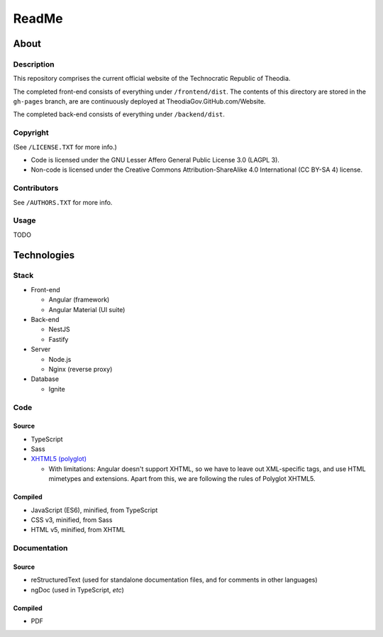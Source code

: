 ReadMe
################################################################################

About
^^^^^^^^^^^^^^^^^^^^^^^^^^^^^^^^^^^^^^^^^^^^^^^^^^^^^^^^^^^^^^^^^^^^^^^^^^^^^^^^

Description
================================================================================

This repository comprises the current official website of the Technocratic Republic of Theodia.

The completed front-end consists of everything under ``/frontend/dist``.
The contents of this directory are stored in the ``gh-pages`` branch, are are continuously deployed at TheodiaGov.GitHub.com/Website.

The completed back-end consists of everything under ``/backend/dist``.

Copyright
================================================================================
| (See ``/LICENSE.TXT`` for more info.)
- Code is licensed under the GNU Lesser Affero General Public License 3.0 (LAGPL 3).
- Non-code is licensed under the Creative Commons Attribution-ShareAlike 4.0 International (CC BY-SA 4) license.

Contributors
================================================================================
| See ``/AUTHORS.TXT`` for more info.

Usage
================================================================================

TODO

Technologies
^^^^^^^^^^^^^^^^^^^^^^^^^^^^^^^^^^^^^^^^^^^^^^^^^^^^^^^^^^^^^^^^^^^^^^^^^^^^^^^^

Stack
================================================================================

- Front-end

  - Angular (framework)
  - Angular Material (UI suite)

- Back-end

  - NestJS
  - Fastify

- Server

  - Node.js
  - Nginx (reverse proxy)

- Database

  - Ignite

Code
================================================================================

Source
--------------------------------------------------------------------------------

- TypeScript
- Sass
- `XHTML5 (polyglot)`_

  - With limitations: Angular doesn't support XHTML, so we have to leave out XML-specific tags, and use HTML mimetypes and extensions.  Apart from this, we are following the rules of Polyglot XHTML5.

.. _`XHTML5 (polyglot)`: https://dev.w3.org/html5/html-polyglot/html-polyglot.html

Compiled
--------------------------------------------------------------------------------

- JavaScript (ES6), minified, from TypeScript
- CSS v3, minified, from Sass
- HTML v5, minified, from XHTML

Documentation
================================================================================

Source
--------------------------------------------------------------------------------

- reStructuredText (used for standalone documentation files, and for comments in other languages)
- ngDoc (used in TypeScript, *etc*)

Compiled
--------------------------------------------------------------------------------

- PDF
